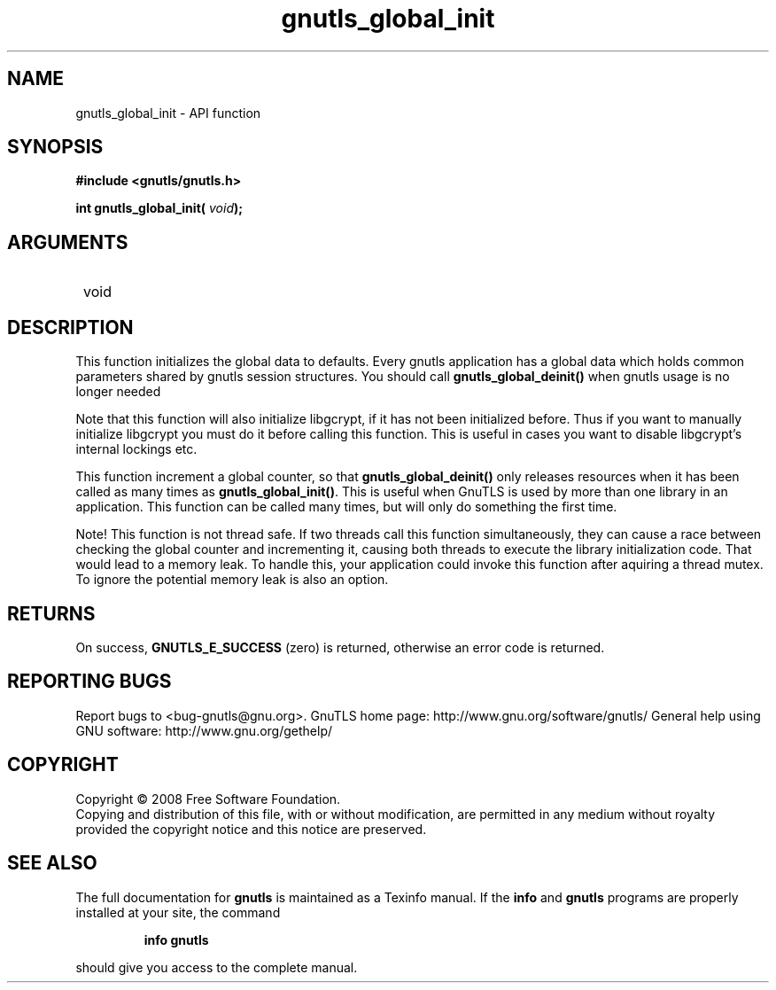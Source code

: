.\" DO NOT MODIFY THIS FILE!  It was generated by gdoc.
.TH "gnutls_global_init" 3 "2.10.1" "gnutls" "gnutls"
.SH NAME
gnutls_global_init \- API function
.SH SYNOPSIS
.B #include <gnutls/gnutls.h>
.sp
.BI "int gnutls_global_init( " void ");"
.SH ARGUMENTS
.IP " void" 12
.SH "DESCRIPTION"

This function initializes the global data to defaults.  Every
gnutls application has a global data which holds common parameters
shared by gnutls session structures.  You should call
\fBgnutls_global_deinit()\fP when gnutls usage is no longer needed

Note that this function will also initialize libgcrypt, if it has
not been initialized before.  Thus if you want to manually
initialize libgcrypt you must do it before calling this function.
This is useful in cases you want to disable libgcrypt's internal
lockings etc.

This function increment a global counter, so that
\fBgnutls_global_deinit()\fP only releases resources when it has been
called as many times as \fBgnutls_global_init()\fP.  This is useful when
GnuTLS is used by more than one library in an application.  This
function can be called many times, but will only do something the
first time.

Note!  This function is not thread safe.  If two threads call this
function simultaneously, they can cause a race between checking
the global counter and incrementing it, causing both threads to
execute the library initialization code.  That would lead to a
memory leak.  To handle this, your application could invoke this
function after aquiring a thread mutex.  To ignore the potential
memory leak is also an option.
.SH "RETURNS"
On success, \fBGNUTLS_E_SUCCESS\fP (zero) is returned,
otherwise an error code is returned.
.SH "REPORTING BUGS"
Report bugs to <bug-gnutls@gnu.org>.
GnuTLS home page: http://www.gnu.org/software/gnutls/
General help using GNU software: http://www.gnu.org/gethelp/
.SH COPYRIGHT
Copyright \(co 2008 Free Software Foundation.
.br
Copying and distribution of this file, with or without modification,
are permitted in any medium without royalty provided the copyright
notice and this notice are preserved.
.SH "SEE ALSO"
The full documentation for
.B gnutls
is maintained as a Texinfo manual.  If the
.B info
and
.B gnutls
programs are properly installed at your site, the command
.IP
.B info gnutls
.PP
should give you access to the complete manual.
